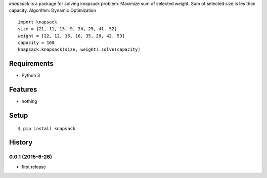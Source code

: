 `knapsack` is a package for solving knapsack problem.
Maximize sum of selected weight.
Sum of selected size is les than capacity.
Algorithm: Dynamic Optimization
::

   import knapsack
   size = [21, 11, 15, 9, 34, 25, 41, 52]
   weight = [22, 12, 16, 10, 35, 26, 42, 53]
   capacity = 100
   knapsack.knapsack(size, weight).solve(capacity)

Requirements
------------
* Python 3

Features
--------
* nothing

Setup
-----
::

   $ pip install knapsack

History
-------
0.0.1 (2015-6-26)
~~~~~~~~~~~~~~~~~~
* first release
